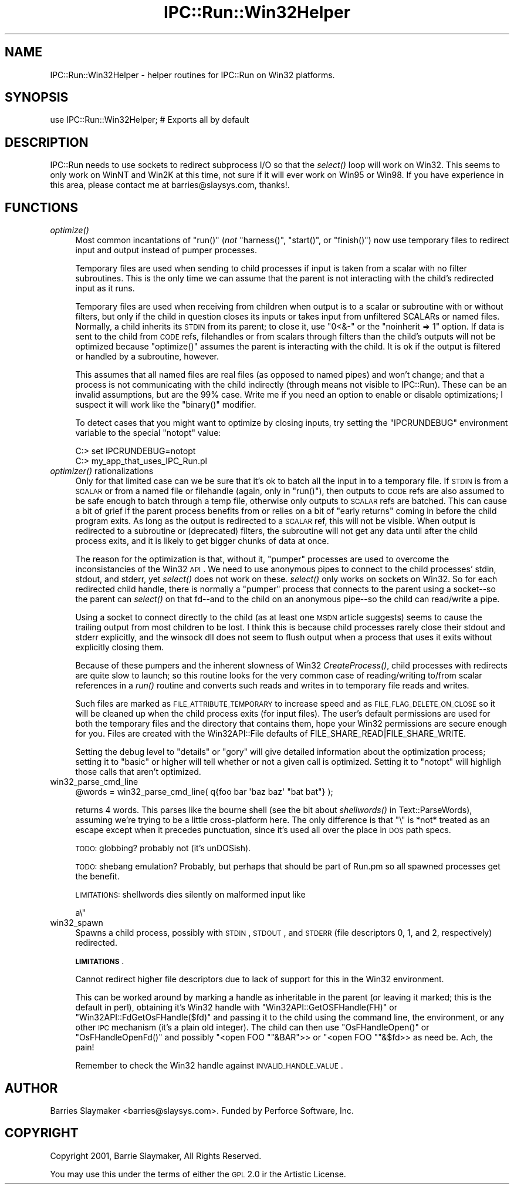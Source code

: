 .\" Automatically generated by Pod::Man 2.23 (Pod::Simple 3.14)
.\"
.\" Standard preamble:
.\" ========================================================================
.de Sp \" Vertical space (when we can't use .PP)
.if t .sp .5v
.if n .sp
..
.de Vb \" Begin verbatim text
.ft CW
.nf
.ne \\$1
..
.de Ve \" End verbatim text
.ft R
.fi
..
.\" Set up some character translations and predefined strings.  \*(-- will
.\" give an unbreakable dash, \*(PI will give pi, \*(L" will give a left
.\" double quote, and \*(R" will give a right double quote.  \*(C+ will
.\" give a nicer C++.  Capital omega is used to do unbreakable dashes and
.\" therefore won't be available.  \*(C` and \*(C' expand to `' in nroff,
.\" nothing in troff, for use with C<>.
.tr \(*W-
.ds C+ C\v'-.1v'\h'-1p'\s-2+\h'-1p'+\s0\v'.1v'\h'-1p'
.ie n \{\
.    ds -- \(*W-
.    ds PI pi
.    if (\n(.H=4u)&(1m=24u) .ds -- \(*W\h'-12u'\(*W\h'-12u'-\" diablo 10 pitch
.    if (\n(.H=4u)&(1m=20u) .ds -- \(*W\h'-12u'\(*W\h'-8u'-\"  diablo 12 pitch
.    ds L" ""
.    ds R" ""
.    ds C` ""
.    ds C' ""
'br\}
.el\{\
.    ds -- \|\(em\|
.    ds PI \(*p
.    ds L" ``
.    ds R" ''
'br\}
.\"
.\" Escape single quotes in literal strings from groff's Unicode transform.
.ie \n(.g .ds Aq \(aq
.el       .ds Aq '
.\"
.\" If the F register is turned on, we'll generate index entries on stderr for
.\" titles (.TH), headers (.SH), subsections (.SS), items (.Ip), and index
.\" entries marked with X<> in POD.  Of course, you'll have to process the
.\" output yourself in some meaningful fashion.
.ie \nF \{\
.    de IX
.    tm Index:\\$1\t\\n%\t"\\$2"
..
.    nr % 0
.    rr F
.\}
.el \{\
.    de IX
..
.\}
.\"
.\" Accent mark definitions (@(#)ms.acc 1.5 88/02/08 SMI; from UCB 4.2).
.\" Fear.  Run.  Save yourself.  No user-serviceable parts.
.    \" fudge factors for nroff and troff
.if n \{\
.    ds #H 0
.    ds #V .8m
.    ds #F .3m
.    ds #[ \f1
.    ds #] \fP
.\}
.if t \{\
.    ds #H ((1u-(\\\\n(.fu%2u))*.13m)
.    ds #V .6m
.    ds #F 0
.    ds #[ \&
.    ds #] \&
.\}
.    \" simple accents for nroff and troff
.if n \{\
.    ds ' \&
.    ds ` \&
.    ds ^ \&
.    ds , \&
.    ds ~ ~
.    ds /
.\}
.if t \{\
.    ds ' \\k:\h'-(\\n(.wu*8/10-\*(#H)'\'\h"|\\n:u"
.    ds ` \\k:\h'-(\\n(.wu*8/10-\*(#H)'\`\h'|\\n:u'
.    ds ^ \\k:\h'-(\\n(.wu*10/11-\*(#H)'^\h'|\\n:u'
.    ds , \\k:\h'-(\\n(.wu*8/10)',\h'|\\n:u'
.    ds ~ \\k:\h'-(\\n(.wu-\*(#H-.1m)'~\h'|\\n:u'
.    ds / \\k:\h'-(\\n(.wu*8/10-\*(#H)'\z\(sl\h'|\\n:u'
.\}
.    \" troff and (daisy-wheel) nroff accents
.ds : \\k:\h'-(\\n(.wu*8/10-\*(#H+.1m+\*(#F)'\v'-\*(#V'\z.\h'.2m+\*(#F'.\h'|\\n:u'\v'\*(#V'
.ds 8 \h'\*(#H'\(*b\h'-\*(#H'
.ds o \\k:\h'-(\\n(.wu+\w'\(de'u-\*(#H)/2u'\v'-.3n'\*(#[\z\(de\v'.3n'\h'|\\n:u'\*(#]
.ds d- \h'\*(#H'\(pd\h'-\w'~'u'\v'-.25m'\f2\(hy\fP\v'.25m'\h'-\*(#H'
.ds D- D\\k:\h'-\w'D'u'\v'-.11m'\z\(hy\v'.11m'\h'|\\n:u'
.ds th \*(#[\v'.3m'\s+1I\s-1\v'-.3m'\h'-(\w'I'u*2/3)'\s-1o\s+1\*(#]
.ds Th \*(#[\s+2I\s-2\h'-\w'I'u*3/5'\v'-.3m'o\v'.3m'\*(#]
.ds ae a\h'-(\w'a'u*4/10)'e
.ds Ae A\h'-(\w'A'u*4/10)'E
.    \" corrections for vroff
.if v .ds ~ \\k:\h'-(\\n(.wu*9/10-\*(#H)'\s-2\u~\d\s+2\h'|\\n:u'
.if v .ds ^ \\k:\h'-(\\n(.wu*10/11-\*(#H)'\v'-.4m'^\v'.4m'\h'|\\n:u'
.    \" for low resolution devices (crt and lpr)
.if \n(.H>23 .if \n(.V>19 \
\{\
.    ds : e
.    ds 8 ss
.    ds o a
.    ds d- d\h'-1'\(ga
.    ds D- D\h'-1'\(hy
.    ds th \o'bp'
.    ds Th \o'LP'
.    ds ae ae
.    ds Ae AE
.\}
.rm #[ #] #H #V #F C
.\" ========================================================================
.\"
.IX Title "IPC::Run::Win32Helper 3"
.TH IPC::Run::Win32Helper 3 "2010-04-01" "perl v5.12.3" "User Contributed Perl Documentation"
.\" For nroff, turn off justification.  Always turn off hyphenation; it makes
.\" way too many mistakes in technical documents.
.if n .ad l
.nh
.SH "NAME"
IPC::Run::Win32Helper \- helper routines for IPC::Run on Win32 platforms.
.SH "SYNOPSIS"
.IX Header "SYNOPSIS"
.Vb 1
\&    use IPC::Run::Win32Helper;   # Exports all by default
.Ve
.SH "DESCRIPTION"
.IX Header "DESCRIPTION"
IPC::Run needs to use sockets to redirect subprocess I/O so that the \fIselect()\fR loop
will work on Win32. This seems to only work on WinNT and Win2K at this time, not
sure if it will ever work on Win95 or Win98. If you have experience in this area, please
contact me at barries@slaysys.com, thanks!.
.SH "FUNCTIONS"
.IX Header "FUNCTIONS"
.IP "\fIoptimize()\fR" 4
.IX Item "optimize()"
Most common incantations of \f(CW\*(C`run()\*(C'\fR (\fInot\fR \f(CW\*(C`harness()\*(C'\fR, \f(CW\*(C`start()\*(C'\fR,
or \f(CW\*(C`finish()\*(C'\fR) now use temporary files to redirect input and output
instead of pumper processes.
.Sp
Temporary files are used when sending to child processes if input is
taken from a scalar with no filter subroutines.  This is the only time
we can assume that the parent is not interacting with the child's
redirected input as it runs.
.Sp
Temporary files are used when receiving from children when output is
to a scalar or subroutine with or without filters, but only if
the child in question closes its inputs or takes input from 
unfiltered SCALARs or named files.  Normally, a child inherits its \s-1STDIN\s0
from its parent; to close it, use \*(L"0<&\-\*(R" or the \f(CW\*(C`noinherit => 1\*(C'\fR option.
If data is sent to the child from \s-1CODE\s0 refs, filehandles or from
scalars through filters than the child's outputs will not be optimized
because \f(CW\*(C`optimize()\*(C'\fR assumes the parent is interacting with the child.
It is ok if the output is filtered or handled by a subroutine, however.
.Sp
This assumes that all named files are real files (as opposed to named
pipes) and won't change; and that a process is not communicating with
the child indirectly (through means not visible to IPC::Run).
These can be an invalid assumptions, but are the 99% case.
Write me if you need an option to enable or disable optimizations; I
suspect it will work like the \f(CW\*(C`binary()\*(C'\fR modifier.
.Sp
To detect cases that you might want to optimize by closing inputs, try
setting the \f(CW\*(C`IPCRUNDEBUG\*(C'\fR environment variable to the special \f(CW\*(C`notopt\*(C'\fR
value:
.Sp
.Vb 2
\&   C:> set IPCRUNDEBUG=notopt
\&   C:> my_app_that_uses_IPC_Run.pl
.Ve
.IP "\fIoptimizer()\fR rationalizations" 4
.IX Item "optimizer() rationalizations"
Only for that limited case can we be sure that it's ok to batch all the
input in to a temporary file.  If \s-1STDIN\s0 is from a \s-1SCALAR\s0 or from a named
file or filehandle (again, only in \f(CW\*(C`run()\*(C'\fR), then outputs to \s-1CODE\s0 refs
are also assumed to be safe enough to batch through a temp file,
otherwise only outputs to \s-1SCALAR\s0 refs are batched.  This can cause a bit
of grief if the parent process benefits from or relies on a bit of
\&\*(L"early returns\*(R" coming in before the child program exits.  As long as
the output is redirected to a \s-1SCALAR\s0 ref, this will not be visible.
When output is redirected to a subroutine or (deprecated) filters, the
subroutine will not get any data until after the child process exits,
and it is likely to get bigger chunks of data at once.
.Sp
The reason for the optimization is that, without it, \*(L"pumper\*(R" processes
are used to overcome the inconsistancies of the Win32 \s-1API\s0.  We need to
use anonymous pipes to connect to the child processes' stdin, stdout,
and stderr, yet \fIselect()\fR does not work on these.  \fIselect()\fR only works on
sockets on Win32.  So for each redirected child handle, there is
normally a \*(L"pumper\*(R" process that connects to the parent using a
socket\*(--so the parent can \fIselect()\fR on that fd\*(--and to the child on an
anonymous pipe\*(--so the child can read/write a pipe.
.Sp
Using a socket to connect directly to the child (as at least one \s-1MSDN\s0
article suggests) seems to cause the trailing output from most children
to be lost.  I think this is because child processes rarely close their
stdout and stderr explicitly, and the winsock dll does not seem to flush
output when a process that uses it exits without explicitly closing
them.
.Sp
Because of these pumpers and the inherent slowness of Win32
\&\fICreateProcess()\fR, child processes with redirects are quite slow to
launch; so this routine looks for the very common case of
reading/writing to/from scalar references in a \fIrun()\fR routine and
converts such reads and writes in to temporary file reads and writes.
.Sp
Such files are marked as \s-1FILE_ATTRIBUTE_TEMPORARY\s0 to increase speed and
as \s-1FILE_FLAG_DELETE_ON_CLOSE\s0 so it will be cleaned up when the child
process exits (for input files).  The user's default permissions are
used for both the temporary files and the directory that contains them,
hope your Win32 permissions are secure enough for you.  Files are
created with the Win32API::File defaults of
FILE_SHARE_READ|FILE_SHARE_WRITE.
.Sp
Setting the debug level to \*(L"details\*(R" or \*(L"gory\*(R" will give detailed
information about the optimization process; setting it to \*(L"basic\*(R" or
higher will tell whether or not a given call is optimized.  Setting
it to \*(L"notopt\*(R" will highligh those calls that aren't optimized.
.IP "win32_parse_cmd_line" 4
.IX Item "win32_parse_cmd_line"
.Vb 1
\&   @words = win32_parse_cmd_line( q{foo bar \*(Aqbaz baz\*(Aq "bat bat"} );
.Ve
.Sp
returns 4 words. This parses like the bourne shell (see
the bit about \fIshellwords()\fR in Text::ParseWords), assuming we're
trying to be a little cross-platform here.  The only difference is
that \*(L"\e\*(R" is *not* treated as an escape except when it precedes 
punctuation, since it's used all over the place in \s-1DOS\s0 path specs.
.Sp
\&\s-1TODO:\s0 globbing? probably not (it's unDOSish).
.Sp
\&\s-1TODO:\s0 shebang emulation? Probably, but perhaps that should be part
of Run.pm so all spawned processes get the benefit.
.Sp
\&\s-1LIMITATIONS:\s0 shellwords dies silently on malformed input like
.Sp
.Vb 1
\&   a\e"
.Ve
.IP "win32_spawn" 4
.IX Item "win32_spawn"
Spawns a child process, possibly with \s-1STDIN\s0, \s-1STDOUT\s0, and \s-1STDERR\s0 (file descriptors 0, 1, and 2, respectively) redirected.
.Sp
\&\fB\s-1LIMITATIONS\s0\fR.
.Sp
Cannot redirect higher file descriptors due to lack of support for this in the
Win32 environment.
.Sp
This can be worked around by marking a handle as inheritable in the
parent (or leaving it marked; this is the default in perl), obtaining it's
Win32 handle with \f(CW\*(C`Win32API::GetOSFHandle(FH)\*(C'\fR or
\&\f(CW\*(C`Win32API::FdGetOsFHandle($fd)\*(C'\fR and passing it to the child using the command
line, the environment, or any other \s-1IPC\s0 mechanism (it's a plain old integer).
The child can then use \f(CW\*(C`OsFHandleOpen()\*(C'\fR or \f(CW\*(C`OsFHandleOpenFd()\*(C'\fR and possibly
\&\f(CW\*(C`<open FOO "\*(C'\fR&BAR">> or \f(CW\*(C`<open FOO "\*(C'\fR&$fd>> as need be.  Ach, the pain!
.Sp
Remember to check the Win32 handle against \s-1INVALID_HANDLE_VALUE\s0.
.SH "AUTHOR"
.IX Header "AUTHOR"
Barries Slaymaker <barries@slaysys.com>.  Funded by Perforce Software, Inc.
.SH "COPYRIGHT"
.IX Header "COPYRIGHT"
Copyright 2001, Barrie Slaymaker, All Rights Reserved.
.PP
You may use this under the terms of either the \s-1GPL\s0 2.0 ir the Artistic License.
